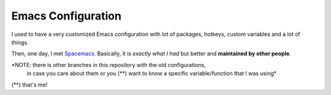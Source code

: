 =====================
 Emacs Configuration
=====================


I used to have a very customized Emacs configuration with lot of packages,
hotkeys, custom variables and a lot of things.

Then, one day, I met Spacemacs_. Basically, it is *exactly what I had* but
better and **maintained by other people**.

.. _Spacemacs: https://www.spacemacs.org/


*NOTE: there is other branches in this repository with the old configurations,
 in case you care about them or you (**) want to know a specific variable/function
 that I was using*

(**) that's me!
